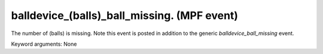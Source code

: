 balldevice_(balls)_ball_missing. (MPF event)
============================================

The number of (balls) is missing. Note this event is
posted in addition to the generic *balldevice_ball_missing* event.


Keyword arguments: None
